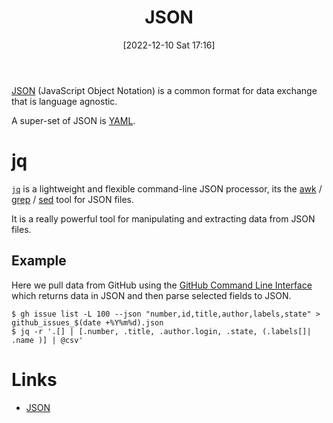 :PROPERTIES:
:ID:       950174e1-c936-463a-b4a2-702ca516d95e
:END:
#+TITLE: JSON
#+DATE: [2022-12-10 Sat 17:16]
#+FILETAGS: :json:data:

[[https://www.json.org/json-en.html][JSON]] (JavaScript Object Notation) is a common format for data exchange that is language agnostic.

A super-set of JSON is [[id:fac7a695-9bdf-4a79-9ec3-9945e9a0cba4][YAML]].


* jq
:PROPERTIES:
:ID:       a23966d2-0e34-4ebd-8a66-5d40c2ce6a43
:END:

[[https://stedolan.github.io/jq/][~jq~]] is a lightweight and flexible command-line JSON processor, its the [[id:4d64ea2c-b91a-4162-8d79-889b05b5ba80][awk]] / [[id:1ffb126f-a7aa-4d26-a4d1-a7bfa8085abe][grep]] / [[id:16c65320-e19d-4bdc-ab55-c410860cddfa][sed]] tool for JSON files.

It is a really powerful tool for manipulating and extracting data from JSON files.

** Example
Here we pull data from GitHub using the [[id:9a9076c8-7698-47b9-9cd3-c8b9e06d6694][GitHub Command Line Interface]] which returns data in JSON and then parse selected fields
to JSON.

#+BEGIN_SRC bash eval: no
$ gh issue list -L 100 --json "number,id,title,author,labels,state" > github_issues_$(date +%Y%m%d).json
$ jq -r '.[] | [.number, .title, .author.login, .state, (.labels[]| .name )] | @csv'
#+END_SRC


* Links

+ [[https://www.json.org/json-en.html][JSON]]
